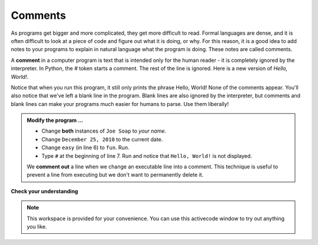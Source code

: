 ..  Copyright (C)  Brad Miller, David Ranum, Jeffrey Elkner, Peter Wentworth, Allen B. Downey, Chris
    Meyers, and Dario Mitchell.  Permission is granted to copy, distribute
    and/or modify this document under the terms of the GNU Free Documentation
    License, Version 1.3 or any later version published by the Free Software
    Foundation; with Invariant Sections being Forward, Prefaces, and
    Contributor List, no Front-Cover Texts, and no Back-Cover Texts.  A copy of
    the license is included in the section entitled "GNU Free Documentation
    License".

.. qnum::
   :prefix: intro-
   :start: 1

.. index:: comment, comment out

Comments
--------

As programs get bigger and more complicated, they get more difficult to read. Formal languages are dense, and it is often difficult to look at a piece of code and figure out what it is doing, or why. For this reason, it is a good idea to add notes to your programs to explain in natural language what the program is doing.  These notes are called comments.

A **comment** in a computer program is text that is intended only for the human reader - it is completely ignored by the interpreter. In Python, the `#` token starts a comment.  The rest of the line is ignored. Here is a new version of *Hello, World!*.

.. activecode:: gic

    #---------------------------------------------------
    # This demo program shows off how elegant Python is!
    # Written by Joe Soap, December 25, 2010.
    # Anyone may freely copy or modify this program.
    #---------------------------------------------------
    print("Joe Soap")         # Isn't this easy!
    print("Hello, World!")

Notice that when you run this program, it still only prints the phrase Hello, World!  None of the comments appear. You'll also notice that we've left a blank line in the program.  Blank lines
are also ignored by the interpreter, but comments and blank lines can make your programs much easier for humans to parse.  Use them liberally!

.. admonition:: Modify the program ...

   - Change **both** instances of ``Joe Soap`` to *your name*.
   - Change ``December 25, 2010`` to the current date.
   - Change ``easy`` (in line 6) to ``fun``. Run.
   - Type ``#`` at the beginning of line 7. Run and notice that ``Hello, World!`` is not displayed.

   We **comment out** a line when we change an executable line into a comment. This technique is useful to prevent a line from executing but we don't want to permanently delete it.


**Check your understanding**

.. mchoice:: mc1t
   :answer_a: To tell the computer what you mean in your program.
   :answer_b: For the people who are reading your code to know, in natural language, what the program is doing.
   :answer_c: Nothing, they are extraneous information that is not needed.
   :answer_d: Nothing in a short program.  They are only needed for really large programs.
   :correct: b
   :feedback_a: Comments are ignored by the computer.
   :feedback_b: The computer ignores comments.  It's for humans that whant to understand your program.
   :feedback_c: Comments can provide much needed information for anyone reading the program.
   :feedback_d: Even small programs benefit from comments.

   What are comments for?


.. note::

   This workspace is provided for your convenience.  You can use this activecode window to try out anything you like.

   .. activecode:: gid





